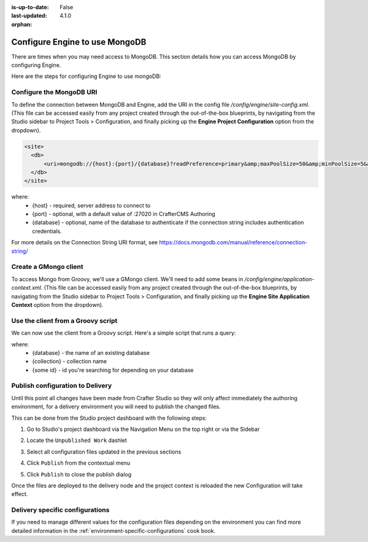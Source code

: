 :is-up-to-date: False
:last-updated: 4.1.0

:orphan:

.. index:: Configure Engine to use MongoDB

.. _engine-mongodb-configuration:

===============================
Configure Engine to use MongoDB
===============================

There are times when you may need access to MongoDB. This section details how you can access MongoDB by configuring Engine.

Here are the steps for configuring Engine to use mongoDB:

-------------------------
Configure the MongoDB URI
-------------------------
To define the connection between MongoDB and Engine, add the URI in the config file `/config/engine/site-config.xml`. (This file can be accessed easily from any project created through the out-of-the-box blueprints, by navigating from the Studio sidebar to Project Tools > Configuration, and finally picking up the **Engine Project Configuration** option from the dropdown).

.. code-block:: xml

    <site>
      <db>
          <uri>mongodb://{host}:{port}/{database}?readPreference=primary&amp;maxPoolSize=50&amp;minPoolSize=5&amp;maxIdleTimeMS=1000&amp;waitQueueMultiple=200&amp;waitQueueTimeoutMS=100&amp;w=1&amp;journal=true</uri>
      </db>
    </site>

where:
   * {host} - required, server address to connect to
   * {port} - optional, with a default value of :27020 in CrafterCMS Authoring
   * {database} - optional, name of the database to authenticate if the connection string includes authentication credentials.

For more details on the Connection String URI format, see https://docs.mongodb.com/manual/reference/connection-string/

----------------------
Create a GMongo client
----------------------
To access Mongo from Groovy, we'll use a GMongo client. We'll need to add some beans in `/config/engine/application-context.xml`. (This file can be accessed easily from any project created through the out-of-the-box blueprints, by navigating from the Studio sidebar to Project Tools > Configuration, and finally picking up the **Engine Site Application Context** option from the dropdown).

.. code-block:: xml
    :linenos:

    <beans xmlns="http://www.springframework.org/schema/beans"
       xmlns:xsi="http://www.w3.org/2001/XMLSchema-instance"
       xsi:schemaLocation="http://www.springframework.org/schema/beans http://www.springframework.org/schema/beans/spring-beans.xsd">

       <bean class="org.springframework.context.support.PropertySourcesPlaceholderConfigurer" parent="crafter.properties"/>

       <bean id="mongoUri" class="com.mongodb.MongoClientURI">
         <constructor-arg value="${db.uri}"/>
       </bean>

       <bean id="mongoClient" class="com.gmongo.GMongoClient">
         <constructor-arg ref="mongoUri"/>
       </bean>

    </beans>

-----------------------------------
Use the client from a Groovy script
-----------------------------------

We can now use the client from a Groovy script. Here's a simple script that runs a query:

.. code-block:: groovy
    :linenos:

    def mongo = applicationContext.mongoClient
    def db = mongo.getDB("{database}")
    def result = null
    def record = db.{collection}.findOne(_id: "{some id}")
    if (record) {
        result = record.name
    }
    return result

where:
    * {database} - the name of an existing database
    * {collection} - collection name
    * {some id} - id you're searching for depending on your database

---------------------------------
Publish configuration to Delivery
---------------------------------

Until this point all changes have been made from Crafter Studio so they will only affect immediately
the authoring environment, for a delivery environment you will need to publish the changed files.

This can be done from the Studio project dashboard with the following steps:

1. Go to Studio's project dashboard via the Navigation Menu on the top right or via the Sidebar

.. image:: /_static/images/content-author/project-dashboard-sidebar.webp
    :width: 65 %
    :align: center
    :alt: Studio - Project Dashboard from Sidebar

2. Locate the ``Unpublished Work`` dashlet

.. image:: /_static/images/site-admin/mongo/my-recent-activity.webp
   :alt: Studio Project Dashboard - My Recent Activity
   :width: 70 %
   :align: center

3. Select all configuration files updated in the previous sections

.. image:: /_static/images/site-admin/mongo/my-recent-activity-config.webp
   :alt: Studio Project Dashboard - My Recent Activity
   :width: 70 %
   :align: center

4. Click ``Publish`` from the contextual menu

.. image:: /_static/images/site-admin/mongo/approve-and-publish-context-menu.webp
   :alt: Studio Project Dashboard - Contextual Menu
   :width: 70 %
   :align: center

5. Click ``Publish`` to close the publish dialog

.. image:: /_static/images/site-admin/mongo/publish-dialog.webp
   :alt: Studio Project Dashboard - Publish Dialog
   :width: 70 %
   :align: center

Once the files are deployed to the delivery node and the project context is reloaded the new
Configuration will take effect.

--------------------------------
Delivery specific configurations
--------------------------------

If you need to manage different values for the configuration files depending on the environment
you can find more detailed information in the :ref:`environment-specific-configurations` cook book.

